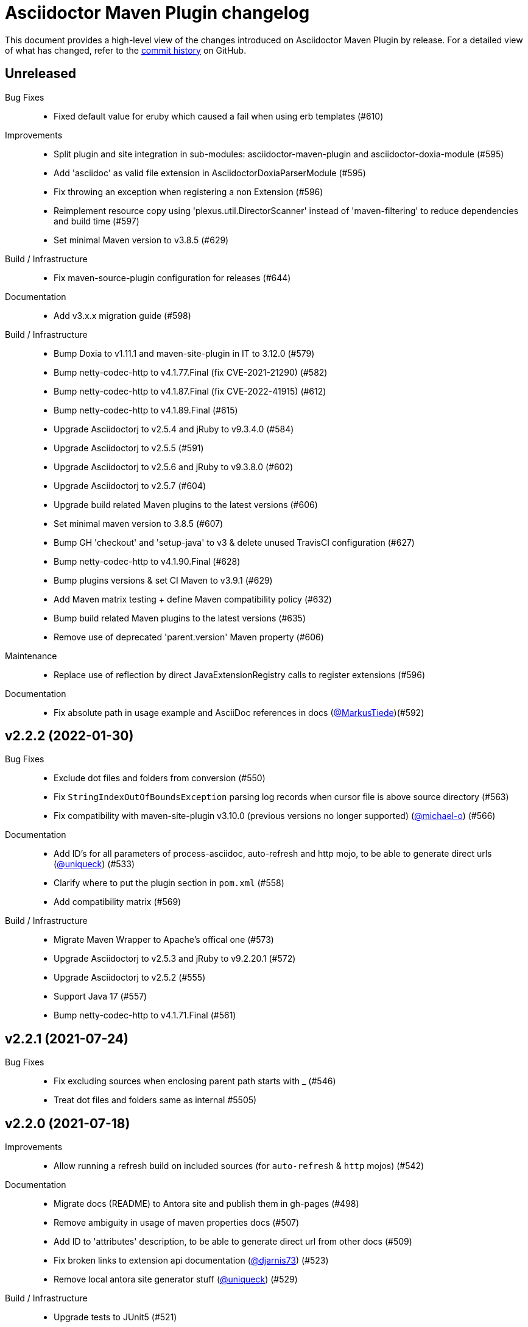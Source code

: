 = Asciidoctor Maven Plugin changelog
:uri-asciidoctor: http://asciidoctor.org
:uri-asciidoc: {uri-asciidoctor}/docs/what-is-asciidoc
:uri-repo: https://github.com/asciidoctor/asciidoctor-maven-plugin
:icons: font
:star: icon:star[role=red]
ifndef::icons[]
:star: &#9733;
endif::[]

This document provides a high-level view of the changes introduced on Asciidoctor Maven Plugin by release.
For a detailed view of what has changed, refer to the {uri-repo}/commits/main[commit history] on GitHub.

== Unreleased

Bug Fixes::

  * Fixed default value for eruby which caused a fail when using erb templates (#610)

Improvements::

  * Split plugin and site integration in sub-modules: asciidoctor-maven-plugin and asciidoctor-doxia-module (#595)
  * Add 'asciidoc' as valid file extension in AsciidoctorDoxiaParserModule (#595)
  * Fix throwing an exception when registering a non Extension (#596)
  * Reimplement resource copy using 'plexus.util.DirectorScanner' instead of 'maven-filtering' to reduce dependencies and build time (#597)
  * Set minimal Maven version to v3.8.5 (#629)

Build / Infrastructure::

  * Fix maven-source-plugin configuration for releases (#644)

Documentation::

  * Add v3.x.x migration guide (#598)

Build / Infrastructure::

  * Bump Doxia to v1.11.1 and maven-site-plugin in IT to 3.12.0 (#579)
  * Bump netty-codec-http to v4.1.77.Final (fix CVE-2021-21290) (#582)
  * Bump netty-codec-http to v4.1.87.Final (fix CVE-2022-41915) (#612)
  * Bump netty-codec-http to v4.1.89.Final (#615)
  * Upgrade Asciidoctorj to v2.5.4 and jRuby to v9.3.4.0 (#584)
  * Upgrade Asciidoctorj to v2.5.5 (#591)
  * Upgrade Asciidoctorj to v2.5.6 and jRuby to v9.3.8.0 (#602)
  * Upgrade Asciidoctorj to v2.5.7 (#604)
  * Upgrade build related Maven plugins to the latest versions (#606)
  * Set minimal maven version to 3.8.5 (#607)
  * Bump GH 'checkout' and 'setup-java' to v3 & delete unused TravisCI configuration (#627)
  * Bump netty-codec-http to v4.1.90.Final (#628)
  * Bump plugins versions & set CI Maven to v3.9.1 (#629)
  * Add Maven matrix testing + define Maven compatibility policy (#632)
  * Bump build related Maven plugins to the latest versions (#635)
  * Remove use of deprecated 'parent.version' Maven property (#606)

Maintenance::
  * Replace use of reflection by direct JavaExtensionRegistry calls to register extensions (#596)

Documentation::

  * Fix absolute path in usage example and AsciiDoc references in docs (https://github.com/MarkusTiede[@MarkusTiede])(#592)

== v2.2.2 (2022-01-30)

Bug Fixes::

  * Exclude dot files and folders from conversion (#550)
  * Fix `StringIndexOutOfBoundsException` parsing log records when cursor file is above source directory (#563)
  * Fix compatibility with maven-site-plugin v3.10.0 (previous versions no longer supported) (https://github.com/michael-o[@michael-o]) (#566)

Documentation::

  * Add ID's for all parameters of process-asciidoc, auto-refresh and http mojo, to be able to generate direct urls (https://github.com/uniqueck[@uniqueck]) (#533)
  * Clarify where to put the plugin section in `pom.xml` (#558)
  * Add compatibility matrix (#569)

Build / Infrastructure::

  * Migrate Maven Wrapper to Apache's offical one (#573)
  * Upgrade Asciidoctorj to v2.5.3 and jRuby to v9.2.20.1 (#572)
  * Upgrade Asciidoctorj to v2.5.2 (#555)
  * Support Java 17 (#557)
  * Bump netty-codec-http to v4.1.71.Final (#561)

== v2.2.1 (2021-07-24)

Bug Fixes::

  * Fix excluding sources when enclosing parent path starts with _ (#546)
  * Treat dot files and folders same as internal #5505)

== v2.2.0 (2021-07-18)

Improvements::

  * Allow running a refresh build on included sources (for `auto-refresh` & `http` mojos) (#542)

Documentation::

  * Migrate docs (README) to Antora site and publish them in gh-pages (#498)
  * Remove ambiguity in usage of maven properties docs (#507)
  * Add ID to 'attributes' description, to be able to generate direct url from other docs (#509)
  * Fix broken links to extension api documentation (https://github.com/djarnis73[@djarnis73]) (#523)
  * Remove local antora site generator stuff (https://github.com/uniqueck[@uniqueck]) (#529)

Build / Infrastructure::
  * Upgrade tests to JUnit5 (#521)
  * Rename main branch (#524)
  * Set maven wrapper to use maven v3.8.1 (#525)
  * Upgrade Asciidoctorj to v2.4.3 and jRuby to v9.2.14.0 (#526)
  * Upgrade Asciidoctorj to v2.5.0 and jRuby to v9.2.17.0 (#531)
  * Upgrade Asciidoctorj to v2.5.1 (#534)
  * Added 'Asciidoctor' organization to pom (#539)
  * Remove AppVeyor CI build (#540)
  * Update `distributionManagement` to deploy directly without Bintray (#544)

Maintenance::

  * Upgrade `netty-codec-http` to 4.1.29.Final and refactor `AsciidoctorHttpServer` (#511)
  * Rewrite `AsciidoctorMojoTest` to Java to make it more approachable (#512)
  * Rewrite `AsciidoctorMojoLogHandlerTest` to Java to make it more approachable (#514)
  * Rewrite `AsciidoctorMojoExtensionsTest` to Java to make it more approachable (#515)
  * Rewrite `AsciidoctorHttpMojoTest` to Java to make it more approachable (#516)
  * Rewrite `AsciidoctorZipMojoTest` to Java to make it more approachable (#518)
  * Rewrite `AsciidoctorDoxiaParserTest` to Java + remove Groovy & Spock configurations (#519)
  * Replace usage of internal Asciidoctorj `DirectoryWalker` with Java NIO API and fix incorrect sources converted when using `sourceDocumentExtension` (https://github.com/stdll[@stdll]) (#532)

== v2.1.0 (2020-09-15)

Improvements::

  * Inject Maven properties as attributes in `process-asciidoc` mojo (#459)
  * Make `auto-refresh` (and `http` by inheritance) only convert modified and created sources (#474)
  * Make `auto-refresh` only copy modified and created resources + taking into consideration <resources> options (#478)
  * Make `auto-refresh` ignore docInfo files to avoid copying them into output (#480)
  * Add official support for `http` mojo with life preview and refresh of html output (#483)

Bug Fixes::

  * Remove Maven components from plugin descriptor (#450)
  * Remove unnecessary maven's @Parameter configuration from ExtensionConfiguration, Synchronization and Resources (#461)
  * Remove unused BuildContext from AsciidoctorMojo (#462)
  * Remove unnecessary required configuration from mojo parameters (#463)
  * Prevent sources from being converted twice in http mojo (#469)
  * Remove synchronization property from mojo (#471)

Documentation::

  * Add reference to v2-migration-guide in README for better findability (#445)
  * Fix broken link to V2 migration guide (https://github.com/ge0ffrey[@ge0ffrey]) (#446)
  * Add GitHub's PR and issue templates (#465)
  * Add `auto-refresh` mojo documentation (#466)
  * Add copyright notice to README and remove unnecessary license header from sources (#482)

Build / Infrastructure::

  * Updated maven-release-plugin version (3.0.0-M1) and POM scm configuration to simplify release process
  * Adds GitHub Actions build for Linux, Windows, MacOS and Java 8, 11 (#452, #453)
  * Simplify TravisCI and AppVeyor to run Java 8 and 11 only (#460)
  * Upgrade Maven from v3.5.0 to 3.6.3 in AppVeyor (#460)
  * Updated jacoco-maven-plugin version from v0.8.2 to 0.8.5 (#479)
  * Use maven-javadoc-plugin version defined in `pluginManagement` + update to v3.2.0 (#481)
  * Add Maven Wrapper to project and CI builds (#484)
  * Upgrade Asciidoctorj to 2.4.1 and jRuby to 9.2.13.0 (#486)

